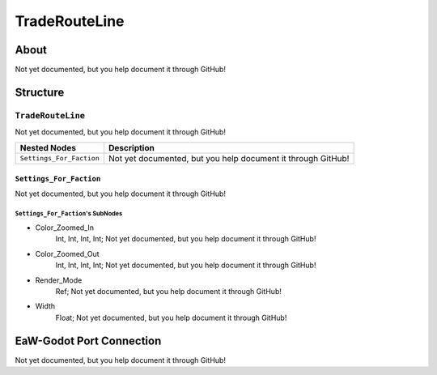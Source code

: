##########################################
TradeRouteLine
##########################################


About
*****
Not yet documented, but you help document it through GitHub!


Structure
*********
``TradeRouteLine``
------------------
Not yet documented, but you help document it through GitHub!

.. csv-table::
	:header: "Nested Nodes", "Description"

	"``Settings_For_Faction``", "Not yet documented, but you help document it through GitHub!"


``Settings_For_Faction``
^^^^^^^^^^^^^^^^^^^^^^^^
Not yet documented, but you help document it through GitHub!

``Settings_For_Faction``'s SubNodes
"""""""""""""""""""""""""""""""""""
- Color_Zoomed_In
	Int, Int, Int, Int; Not yet documented, but you help document it through GitHub!


- Color_Zoomed_Out
	Int, Int, Int, Int; Not yet documented, but you help document it through GitHub!


- Render_Mode
	Ref; Not yet documented, but you help document it through GitHub!


- Width
	Float; Not yet documented, but you help document it through GitHub!








EaW-Godot Port Connection
*************************
Not yet documented, but you help document it through GitHub!

